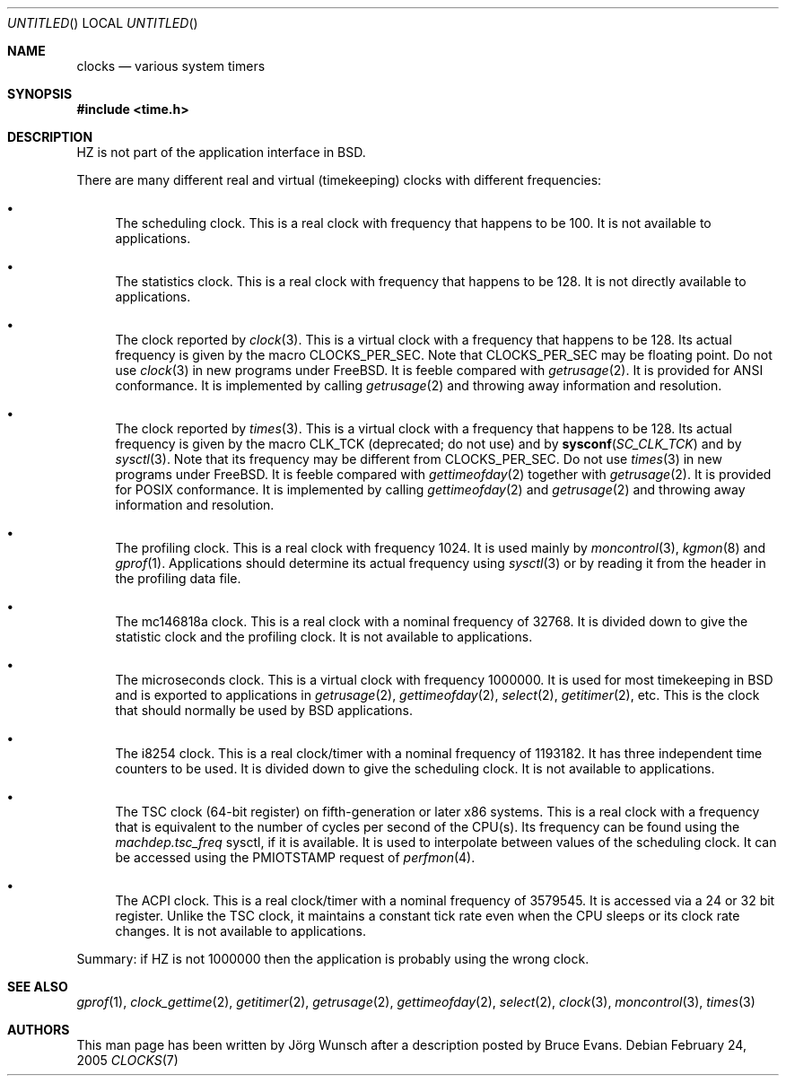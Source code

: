 .\"
.\" Copyright (c) 1996 Joerg Wunsch
.\"
.\" All rights reserved.
.\"
.\" This program is free software.
.\"
.\" Redistribution and use in source and binary forms, with or without
.\" modification, are permitted provided that the following conditions
.\" are met:
.\" 1. Redistributions of source code must retain the above copyright
.\"    notice, this list of conditions and the following disclaimer.
.\" 2. Redistributions in binary form must reproduce the above copyright
.\"    notice, this list of conditions and the following disclaimer in the
.\"    documentation and/or other materials provided with the distribution.
.\"
.\" THIS SOFTWARE IS PROVIDED BY THE DEVELOPERS ``AS IS'' AND ANY EXPRESS OR
.\" IMPLIED WARRANTIES, INCLUDING, BUT NOT LIMITED TO, THE IMPLIED WARRANTIES
.\" OF MERCHANTABILITY AND FITNESS FOR A PARTICULAR PURPOSE ARE DISCLAIMED.
.\" IN NO EVENT SHALL THE DEVELOPERS BE LIABLE FOR ANY DIRECT, INDIRECT,
.\" INCIDENTAL, SPECIAL, EXEMPLARY, OR CONSEQUENTIAL DAMAGES (INCLUDING, BUT
.\" NOT LIMITED TO, PROCUREMENT OF SUBSTITUTE GOODS OR SERVICES; LOSS OF USE,
.\" DATA, OR PROFITS; OR BUSINESS INTERRUPTION) HOWEVER CAUSED AND ON ANY
.\" THEORY OF LIABILITY, WHETHER IN CONTRACT, STRICT LIABILITY, OR TORT
.\" (INCLUDING NEGLIGENCE OR OTHERWISE) ARISING IN ANY WAY OUT OF THE USE OF
.\" THIS SOFTWARE, EVEN IF ADVISED OF THE POSSIBILITY OF SUCH DAMAGE.
.\"
.\" $FreeBSD$
.\" "
.Dd February 24, 2005
.Os
.Dt CLOCKS 7
.Sh NAME
.Nm clocks
.Nd various system timers
.Sh SYNOPSIS
.In time.h
.Sh DESCRIPTION
.Dv HZ
is not part of the application interface in
.Bx .
.Pp
There are many different real and virtual (timekeeping) clocks with
different frequencies:
.Bl -bullet
.It
The scheduling clock.
This is a real clock with frequency that happens to be 100.
It is not available to applications.
.It
The statistics clock.
This is a real clock with frequency that happens to be 128.
It is not directly available to applications.
.It
The clock reported by
.Xr clock 3 .
This is a virtual clock with a frequency that happens to be 128.
Its actual frequency is given by the macro
.Dv CLOCKS_PER_SEC .
Note that
.Dv CLOCKS_PER_SEC
may be floating point.
Do not use
.Xr clock 3
in new programs under
.Fx .
It is feeble compared with
.Xr getrusage 2 .
It is provided for
.Tn ANSI
conformance.
It is implemented by calling
.Xr getrusage 2
and throwing away information and resolution.
.It
The clock reported by
.Xr times 3 .
This is a virtual clock with a frequency that happens to be 128.
Its actual frequency is given by the macro
.Dv CLK_TCK
(deprecated; do not use) and by
.Fn sysconf SC_CLK_TCK
and by
.Xr sysctl 3 .
Note that its frequency may be different from
.Dv CLOCKS_PER_SEC .
Do not use
.Xr times 3
in new programs under
.Fx .
It is feeble compared with
.Xr gettimeofday 2
together with
.Xr getrusage 2 .
It is provided for
.Tn POSIX
conformance.
It is implemented by calling
.Xr gettimeofday 2
and
.Xr getrusage 2
and throwing away information and resolution.
.It
The profiling clock.
This is a real clock with frequency 1024.
It is used mainly by
.Xr moncontrol 3 ,
.Xr kgmon 8
and
.Xr gprof 1 .
Applications should determine its actual frequency using
.Xr sysctl 3
or by reading it from the header in the profiling data file.
.It
The mc146818a clock.
This is a real clock with a nominal frequency of 32768.
It is divided down to give the statistic clock and the profiling clock.
It is not available to applications.
.It
The microseconds clock.
This is a virtual clock with frequency 1000000.
It is used for most timekeeping in
.Bx
and is exported to applications in
.Xr getrusage 2 ,
.Xr gettimeofday 2 ,
.Xr select 2 ,
.Xr getitimer 2 ,
etc.
This is the clock that should normally be used by
.Bx
applications.
.It
The i8254 clock.
This is a real clock/timer with a nominal frequency of 1193182.
It has three independent time counters to be used.
It is divided down to give the scheduling clock.
It is not available to applications.
.It
The TSC clock (64-bit register) on fifth-generation or later x86 systems.
This is a real clock with a frequency that is equivalent to the number of
cycles per second of the CPU(s).
Its frequency can be found using the
.Va machdep.tsc_freq
sysctl, if it is available.
It is used to interpolate between values of the scheduling clock.
It can be accessed using the
.Dv PMIOTSTAMP
request of
.Xr perfmon 4 .
.It
The ACPI clock.
This is a real clock/timer with a nominal frequency of 3579545.
It is accessed via a 24 or 32 bit register.
Unlike the TSC clock, it maintains a constant tick rate even when the CPU
sleeps or its clock rate changes.
It is not available to applications.
.El
.Pp
Summary: if
.Dv HZ
is not 1000000 then the application is probably using the wrong clock.
.Sh SEE ALSO
.Xr gprof 1 ,
.Xr clock_gettime 2 ,
.Xr getitimer 2 ,
.Xr getrusage 2 ,
.Xr gettimeofday 2 ,
.Xr select 2 ,
.Xr clock 3 ,
.Xr moncontrol 3 ,
.Xr times 3
.Sh AUTHORS
.An -nosplit
This man page has been written by
.An J\(:org Wunsch
after a description posted by
.An Bruce Evans .
